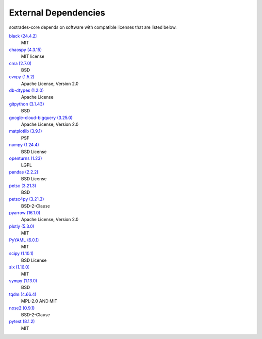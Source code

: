 External Dependencies
---------------------

sostrades-core depends on software with compatible licenses that are listed below.

`black (24.4.2) <https://github.com/psf/black>`_
    MIT

`chaospy (4.3.15) <https://chaospy.readthedocs.io/en/master/>`_
    MIT license

`cma (2.7.0) <https://github.com/CMA-ES/pycma>`_
    BSD

`cvxpy (1.5.2) <https://github.com/cvxpy/cvxpy>`_
    Apache License, Version 2.0

`db-dtypes (1.2.0) <https://github.com/googleapis/python-db-dtypes-pandas>`_
    Apache License

`gitpython (3.1.43) <https://github.com/gitpython-developers/GitPython>`_
    BSD

`google-cloud-bigquery (3.25.0) <https://github.com/googleapis/python-bigquery>`_
    Apache License, Version 2.0

`matplotlib (3.9.1) <https://matplotlib.org>`_
    PSF

`numpy (1.24.4) <https://numpy.org>`_
    BSD License

`openturns (1.23) <http://www.openturns.org>`_
    LGPL

`pandas (2.2.2) <https://pandas.pydata.org>`_
    BSD License

`petsc (3.21.3) <https://petsc.org/>`_
    BSD

`petsc4py (3.21.3) <https://gitlab.com/petsc/petsc>`_
    BSD-2-Clause

`pyarrow (16.1.0) <https://arrow.apache.org/>`_
    Apache License, Version 2.0

`plotly (5.3.0) <https://plotly.com/python/>`_
    MIT

`PyYAML (6.0.1) <https://pyyaml.org/>`_
    MIT

`scipy (1.10.1) <https://scipy.org/>`_
    BSD License

`six (1.16.0) <https://github.com/benjaminp/six>`_
    MIT

`sympy (1.13.0) <https://sympy.org>`_
    BSD

`tqdm (4.66.4) <https://tqdm.github.io>`_
    MPL-2.0 AND MIT

`nose2 (0.9.1) <https://docs.nose2.io/>`_
    BSD-2-Clause

`pytest (8.1.2) <https://docs.pytest.org/en/latest/>`_
    MIT
